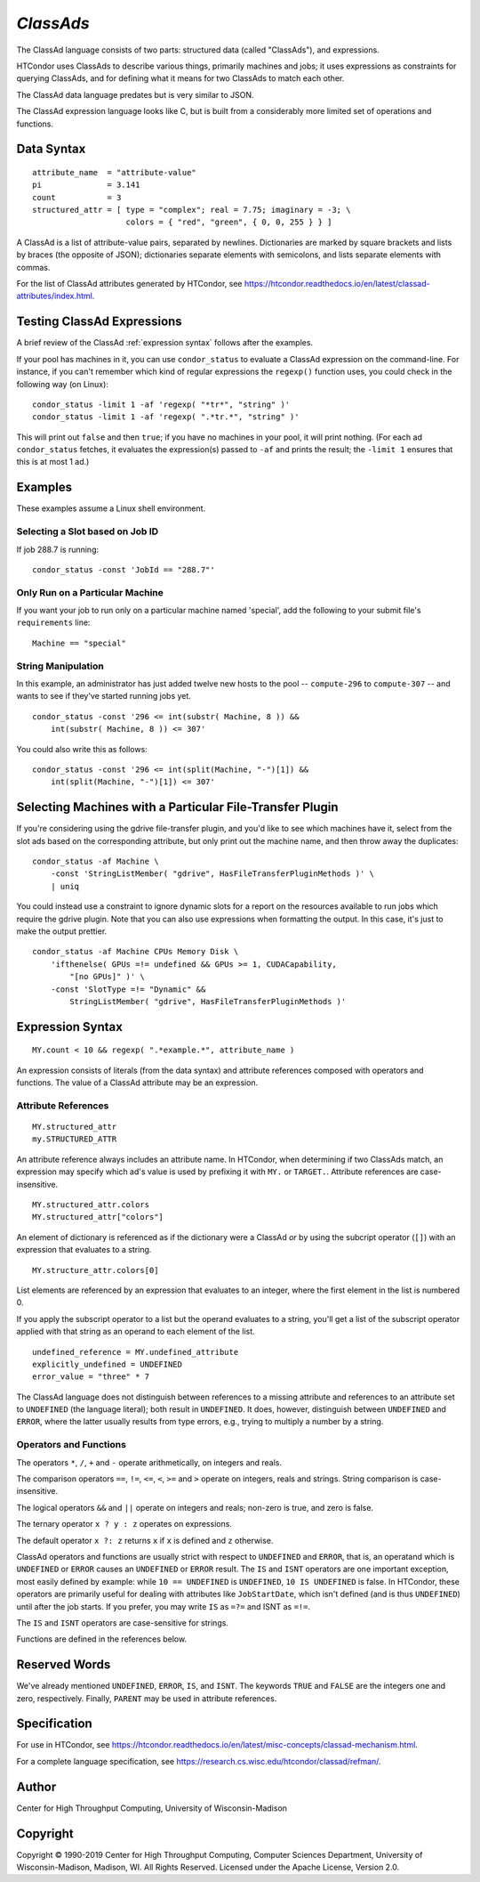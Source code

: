 *ClassAds*
==========

The ClassAd language consists of two parts: structured data (called
"ClassAds"), and expressions.

HTCondor uses ClassAds to describe various things, primarily machines and
jobs; it uses expressions as constraints for querying ClassAds,
and for defining what it means for two ClassAds to match each other.

The ClassAd data language predates but is very similar to JSON.

The ClassAd expression language looks like C, but is built from a
considerably more limited set of operations and functions.

Data Syntax
-----------

::

    attribute_name  = "attribute-value"
    pi              = 3.141
    count           = 3
    structured_attr = [ type = "complex"; real = 7.75; imaginary = -3; \
                        colors = { "red", "green", { 0, 0, 255 } } ]

A ClassAd is a list of attribute-value pairs, separated by newlines.
Dictionaries are marked by square brackets and lists by braces (the
opposite of JSON); dictionaries separate elements with semicolons,
and lists separate elements with commas.

For the list of ClassAd attributes generated by HTCondor, see
https://htcondor.readthedocs.io/en/latest/classad-attributes/index.html.

Testing ClassAd Expressions
---------------------------

A brief review of the ClassAd :ref:`expression syntax` follows after the
examples.

If your pool has machines in it, you can use ``condor_status`` to evaluate
a ClassAd expression on the command-line.  For instance, if you can't remember
which kind of regular expressions the ``regexp()`` function uses,
you could check in the following way (on Linux):

::

    condor_status -limit 1 -af 'regexp( "*tr*", "string" )'
    condor_status -limit 1 -af 'regexp( ".*tr.*", "string" )'

This will print out ``false`` and then ``true``; if you have no machines
in your pool, it will print nothing.  (For each ad ``condor_status``
fetches, it evaluates the expression(s) passed to ``-af`` and prints
the result; the ``-limit 1`` ensures that this is at most 1 ad.)

Examples
--------

These examples assume a Linux shell environment.

Selecting a Slot based on Job ID
''''''''''''''''''''''''''''''''

If job 288.7 is running:

::

    condor_status -const 'JobId == "288.7"'

Only Run on a Particular Machine
''''''''''''''''''''''''''''''''

If you want your job to run only on a particular machine named 'special',
add the following to your submit file's ``requirements`` line:

::

    Machine == "special"

String Manipulation
'''''''''''''''''''

In this example, an administrator has just added twelve new hosts
to the pool -- ``compute-296`` to ``compute-307`` -- and wants to see if
they've started running jobs yet.

::

    condor_status -const '296 <= int(substr( Machine, 8 )) &&
        int(substr( Machine, 8 )) <= 307'

You could also write this as follows:

::

    condor_status -const '296 <= int(split(Machine, "-")[1]) &&
        int(split(Machine, "-")[1]) <= 307'

Selecting Machines with a Particular File-Transfer Plugin
---------------------------------------------------------

If you're considering using the gdrive file-transfer plugin, and you'd like
to see which machines have it, select from the slot ads based on the
corresponding attribute, but only print out the machine name, and then
throw away the duplicates:

::

    condor_status -af Machine \
        -const 'StringListMember( "gdrive", HasFileTransferPluginMethods )' \
        | uniq

You could instead use a constraint to ignore dynamic slots for a report
on the resources available to run jobs which require the gdrive plugin.
Note that you can also use expressions when formatting the output.  In
this case, it's just to make the output prettier.

::

    condor_status -af Machine CPUs Memory Disk \
        'ifthenelse( GPUs =!= undefined && GPUs >= 1, CUDACapability,
            "[no GPUs]" )' \
        -const 'SlotType =!= "Dynamic" &&
            StringListMember( "gdrive", HasFileTransferPluginMethods )'

.. _`Expression Syntax`:

Expression Syntax
-----------------

::

    MY.count < 10 && regexp( ".*example.*", attribute_name )

An expression consists of literals (from the data syntax) and attribute
references composed with operators and functions.  The value of a ClassAd
attribute may be an expression.

Attribute References
''''''''''''''''''''

::

    MY.structured_attr
    my.STRUCTURED_ATTR

An attribute reference always includes an attribute name.  In HTCondor,
when determining if two ClassAds match, an expression may specify which
ad's value is used by prefixing it with ``MY.`` or ``TARGET.``.  Attribute
references are case-insensitive.

::

    MY.structured_attr.colors
    MY.structured_attr["colors"]

An element of dictionary is referenced as if the dictionary were a
ClassAd *or* by using the subcript operator (``[]``) with an expression
that evaluates to a string.

::

    MY.structure_attr.colors[0]

List elements are referenced by an expression that evaluates to an
integer, where the first element in the list is numbered 0.

If you apply the subscript operator to a list but the operand evaluates
to a string, you'll get a list of the subscript operator applied with
that string as an operand to each element of the list.

::

    undefined_reference = MY.undefined_attribute
    explicitly_undefined = UNDEFINED
    error_value = "three" * 7

The ClassAd language does not distinguish between references to a missing
attribute and references to an attribute set to ``UNDEFINED`` (the language
literal); both result in ``UNDEFINED``.  It does, however, distinguish between
``UNDEFINED`` and ``ERROR``, where the latter usually results from type errors,
e.g., trying to multiply a number by a string.

Operators and Functions
'''''''''''''''''''''''

The operators ``*``, ``/``, ``+`` and ``-`` operate arithmetically, on
integers and reals.

The comparison operators ``==``, ``!=``, ``<=``, ``<``, ``>=`` and ``>``
operate on integers, reals and strings.  String comparison is
case-insensitive.

The logical operators ``&&`` and ``||`` operate on integers and reals;
non-zero is true, and zero is false.

The ternary operator ``x ? y : z`` operates on expressions.

The default operator ``x ?: z`` returns ``x`` if ``x`` is defined
and ``z`` otherwise.

ClassAd operators and functions are usually strict with respect to
``UNDEFINED`` and ``ERROR``, that is, an operatand which is ``UNDEFINED`` or
``ERROR`` causes an ``UNDEFINED`` or ``ERROR`` result.  The ``IS`` and
``ISNT`` operators are one important exception, most easily defined by
example: while ``10 == UNDEFINED`` is ``UNDEFINED``, ``10 IS UNDEFINED``
is false.  In HTCondor, these operators are primarily useful for dealing with
attributes like ``JobStartDate``, which isn't defined (and is thus
``UNDEFINED``) until after the job starts.  If you prefer, you may write
``IS`` as ``=?=`` and ISNT as ``=!=``.

The ``IS`` and ``ISNT`` operators are case-sensitive for strings.

Functions are defined in the references below.

Reserved Words
--------------

We've already mentioned ``UNDEFINED``, ``ERROR``, ``IS``, and ``ISNT``.
The keywords ``TRUE`` and ``FALSE`` are the integers one and zero,
respectively.  Finally, ``PARENT`` may be used in attribute references.

Specification
-------------

For use in HTCondor, see
https://htcondor.readthedocs.io/en/latest/misc-concepts/classad-mechanism.html.

For a complete language specification,
see https://research.cs.wisc.edu/htcondor/classad/refman/.

Author
------

Center for High Throughput Computing, University of Wisconsin-Madison

Copyright
---------

Copyright © 1990-2019 Center for High Throughput Computing, Computer
Sciences Department, University of Wisconsin-Madison, Madison, WI. All
Rights Reserved. Licensed under the Apache License, Version 2.0.
